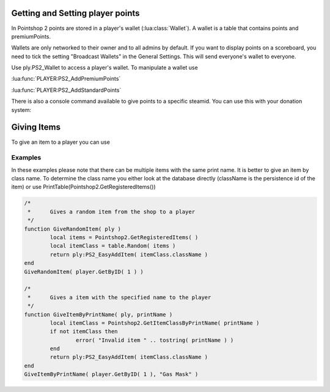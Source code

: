 Getting and Setting player points
=================================

In Pointshop 2 points are stored in a player's wallet (:lua:class:`Wallet`). A wallet is a table that contains points and premiumPoints.

Wallets are only networked to their owner and to all admins by default. If you want to display points on a scoreboard, you need to tick the setting "Broadcast Wallets" in the General Settings. This will send everyone's wallet to everyone.

Use ply.PS2_Wallet to access a player's wallet. To manipulate a wallet use

:lua:func:`PLAYER:PS2_AddPremiumPoints`

:lua:func:`PLAYER:PS2_AddStandardPoints`

There is also a console command available to give points to a specific steamid. You can use this with your donation system:

.. lua:function:: ps2_addpoints <steamId> <currencyType> <points>

    Gives points to a specific SteamID. Works even if the player has never joined the server.
    
    **steamId**: SteamID of the player in the STEAM_x_x:xxxxxxxxxx format
    
    **currencyType**: Currency to give. Can be points or premiumPoints
    
    **points**: Amount of points to give

Giving Items
============
 
To give an item to a player you can use

.. lua:function:: PLAYER:PS2_EasyAddItem( itemClassName, purchaseData, suppressNotify )

    Gives an item to the player.
    
    **itemClassName**: Class name of the item
    
    **purchaseData**: [OPTIONAL] A table in the format { time = os.time(), amount = 123, currency = "points", origin = "LUA" }. amount is a number, currency can be "points" or "premiumPoints". This is used to calculate the sell price of the item. Origin is a string to track how the item was given. It has no set format.
    
    **suppressNotify**: [OPTIONAL] If set to true the "New Item Received" popup doesn't show up.

Examples
********

In these examples please note that there can be multiple items with the same print name. It is better to give an item by class name. To determine the class name you either look at the database directly (className is the persistence id of the item) or use PrintTable(Pointshop2.GetRegisteredItems())

.. highlight:: lua
.. code-block:: lua

	/*
	 *	Gives a random item from the shop to a player
	 */
	function GiveRandomItem( ply )
		local items = Pointshop2.GetRegisteredItems( )
		local itemClass = table.Random( items )
		return ply:PS2_EasyAddItem( itemClass.className )
	end
	GiveRandomItem( player.GetByID( 1 ) )

	/*
	 *	Gives a item with the specified name to the player
	 */
	function GiveItemByPrintName( ply, printName )
		local itemClass = Pointshop2.GetItemClassByPrintName( printName )
		if not itemClass then
			error( "Invalid item " .. tostring( printName ) )
		end
		return ply:PS2_EasyAddItem( itemClass.className )
	end
	GiveItemByPrintName( player.GetByID( 1 ), "Gas Mask" )
